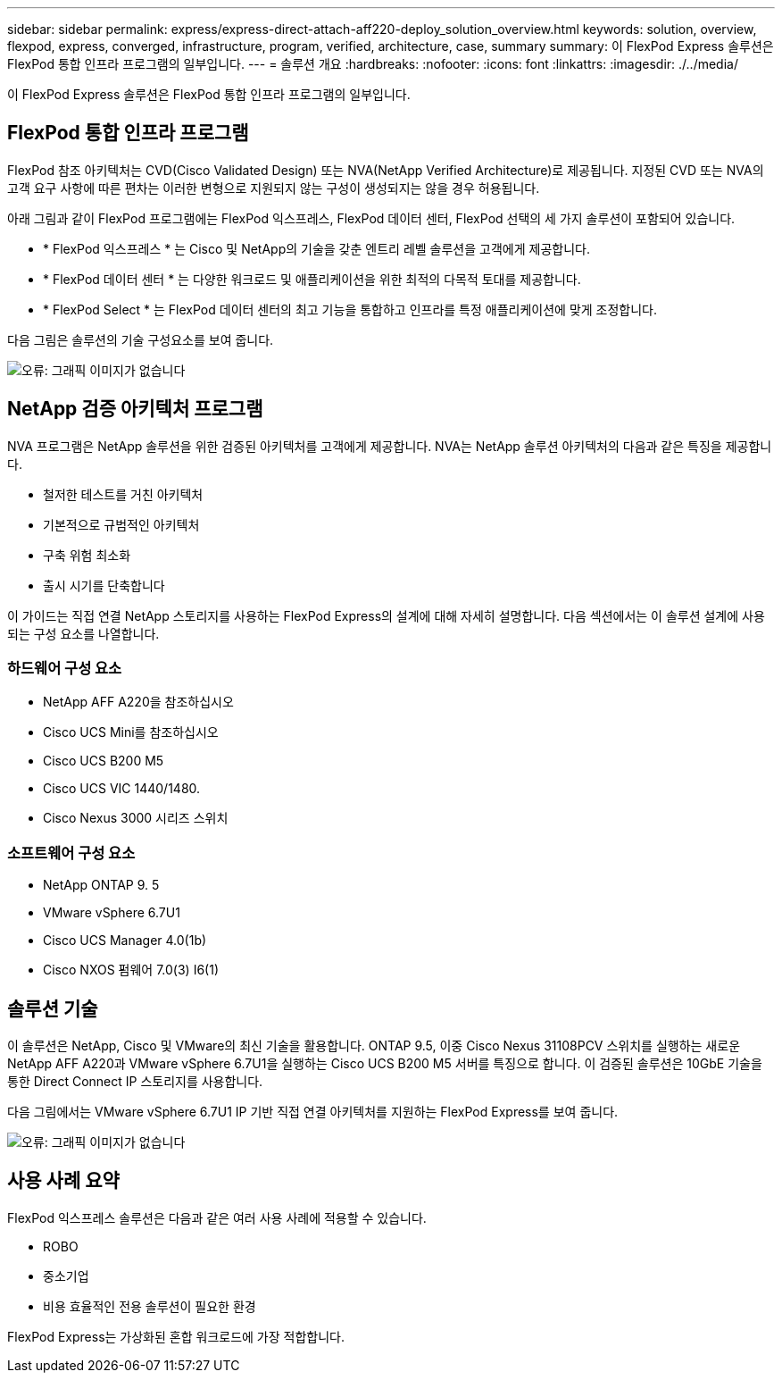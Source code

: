 ---
sidebar: sidebar 
permalink: express/express-direct-attach-aff220-deploy_solution_overview.html 
keywords: solution, overview, flexpod, express, converged, infrastructure, program, verified, architecture, case, summary 
summary: 이 FlexPod Express 솔루션은 FlexPod 통합 인프라 프로그램의 일부입니다. 
---
= 솔루션 개요
:hardbreaks:
:nofooter: 
:icons: font
:linkattrs: 
:imagesdir: ./../media/


이 FlexPod Express 솔루션은 FlexPod 통합 인프라 프로그램의 일부입니다.



== FlexPod 통합 인프라 프로그램

FlexPod 참조 아키텍처는 CVD(Cisco Validated Design) 또는 NVA(NetApp Verified Architecture)로 제공됩니다. 지정된 CVD 또는 NVA의 고객 요구 사항에 따른 편차는 이러한 변형으로 지원되지 않는 구성이 생성되지는 않을 경우 허용됩니다.

아래 그림과 같이 FlexPod 프로그램에는 FlexPod 익스프레스, FlexPod 데이터 센터, FlexPod 선택의 세 가지 솔루션이 포함되어 있습니다.

* * FlexPod 익스프레스 * 는 Cisco 및 NetApp의 기술을 갖춘 엔트리 레벨 솔루션을 고객에게 제공합니다.
* * FlexPod 데이터 센터 * 는 다양한 워크로드 및 애플리케이션을 위한 최적의 다목적 토대를 제공합니다.
* * FlexPod Select * 는 FlexPod 데이터 센터의 최고 기능을 통합하고 인프라를 특정 애플리케이션에 맞게 조정합니다.


다음 그림은 솔루션의 기술 구성요소를 보여 줍니다.

image:express-direct-attach-aff220-deploy_image2.png["오류: 그래픽 이미지가 없습니다"]



== NetApp 검증 아키텍처 프로그램

NVA 프로그램은 NetApp 솔루션을 위한 검증된 아키텍처를 고객에게 제공합니다. NVA는 NetApp 솔루션 아키텍처의 다음과 같은 특징을 제공합니다.

* 철저한 테스트를 거친 아키텍처
* 기본적으로 규범적인 아키텍처
* 구축 위험 최소화
* 출시 시기를 단축합니다


이 가이드는 직접 연결 NetApp 스토리지를 사용하는 FlexPod Express의 설계에 대해 자세히 설명합니다. 다음 섹션에서는 이 솔루션 설계에 사용되는 구성 요소를 나열합니다.



=== 하드웨어 구성 요소

* NetApp AFF A220을 참조하십시오
* Cisco UCS Mini를 참조하십시오
* Cisco UCS B200 M5
* Cisco UCS VIC 1440/1480.
* Cisco Nexus 3000 시리즈 스위치




=== 소프트웨어 구성 요소

* NetApp ONTAP 9. 5
* VMware vSphere 6.7U1
* Cisco UCS Manager 4.0(1b)
* Cisco NXOS 펌웨어 7.0(3) I6(1)




== 솔루션 기술

이 솔루션은 NetApp, Cisco 및 VMware의 최신 기술을 활용합니다. ONTAP 9.5, 이중 Cisco Nexus 31108PCV 스위치를 실행하는 새로운 NetApp AFF A220과 VMware vSphere 6.7U1을 실행하는 Cisco UCS B200 M5 서버를 특징으로 합니다. 이 검증된 솔루션은 10GbE 기술을 통한 Direct Connect IP 스토리지를 사용합니다.

다음 그림에서는 VMware vSphere 6.7U1 IP 기반 직접 연결 아키텍처를 지원하는 FlexPod Express를 보여 줍니다.

image:express-direct-attach-aff220-deploy_image3.png["오류: 그래픽 이미지가 없습니다"]



== 사용 사례 요약

FlexPod 익스프레스 솔루션은 다음과 같은 여러 사용 사례에 적용할 수 있습니다.

* ROBO
* 중소기업
* 비용 효율적인 전용 솔루션이 필요한 환경


FlexPod Express는 가상화된 혼합 워크로드에 가장 적합합니다.

